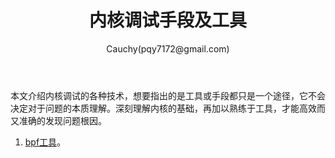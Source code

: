 #+TITLE: 内核调试手段及工具
#+AUTHOR: Cauchy(pqy7172@gmail.com)
#+EMAIL: pqy7172@gmail.com
#+HTML_HEAD: <link rel="stylesheet" href="../../org-manual.css" type="text/css">
本文介绍内核调试的各种技术，想要指出的是工具或手段都只是一个途径，它不会决定对于问题的本质理解。深刻理解内核的基础，再加以熟练于工具，才能高效而又准确的发现问题根因。

1) [[./bpf.html][bpf工具]]。

